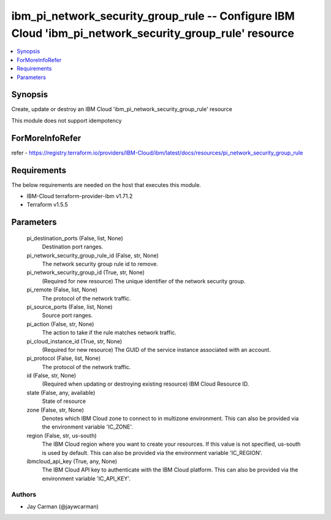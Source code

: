 
ibm_pi_network_security_group_rule -- Configure IBM Cloud 'ibm_pi_network_security_group_rule' resource
=======================================================================================================

.. contents::
   :local:
   :depth: 1


Synopsis
--------

Create, update or destroy an IBM Cloud 'ibm_pi_network_security_group_rule' resource

This module does not support idempotency


ForMoreInfoRefer
----------------
refer - https://registry.terraform.io/providers/IBM-Cloud/ibm/latest/docs/resources/pi_network_security_group_rule

Requirements
------------
The below requirements are needed on the host that executes this module.

- IBM-Cloud terraform-provider-ibm v1.71.2
- Terraform v1.5.5



Parameters
----------

  pi_destination_ports (False, list, None)
    Destination port ranges.


  pi_network_security_group_rule_id (False, str, None)
    The network security group rule id to remove.


  pi_network_security_group_id (True, str, None)
    (Required for new resource) The unique identifier of the network security group.


  pi_remote (False, list, None)
    The protocol of the network traffic.


  pi_source_ports (False, list, None)
    Source port ranges.


  pi_action (False, str, None)
    The action to take if the rule matches network traffic.


  pi_cloud_instance_id (True, str, None)
    (Required for new resource) The GUID of the service instance associated with an account.


  pi_protocol (False, list, None)
    The protocol of the network traffic.


  id (False, str, None)
    (Required when updating or destroying existing resource) IBM Cloud Resource ID.


  state (False, any, available)
    State of resource


  zone (False, str, None)
    Denotes which IBM Cloud zone to connect to in multizone environment. This can also be provided via the environment variable 'IC_ZONE'.


  region (False, str, us-south)
    The IBM Cloud region where you want to create your resources. If this value is not specified, us-south is used by default. This can also be provided via the environment variable 'IC_REGION'.


  ibmcloud_api_key (True, any, None)
    The IBM Cloud API key to authenticate with the IBM Cloud platform. This can also be provided via the environment variable 'IC_API_KEY'.













Authors
~~~~~~~

- Jay Carman (@jaywcarman)

